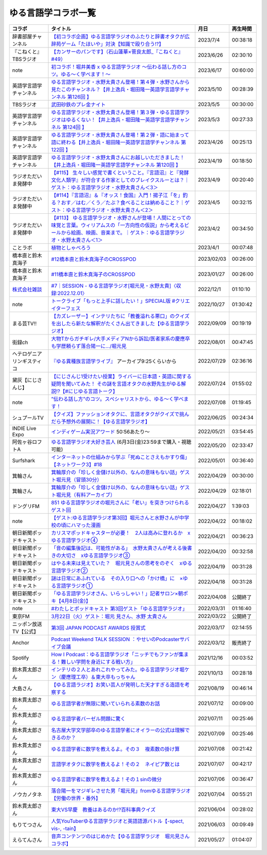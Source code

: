 ゆる言語学コラボ一覧
=============================
+-----------------------------+-------------------------------------------------------------------------------------------------------------------------------------------------------------------------------------------------+------------+----------+
|           コラボ            |                                                                                            タイトル                                                                                             |    月日    | 再生時間 |
+=============================+=================================================================================================================================================================================================+============+==========+
| 辞書部屋チャンネル          | `【初コラボ企画】ゆる言語学ラジオのふたりと辞書オタクが広辞苑ゲーム「たほいや」対決【知識で殴り合う!?】`_                                                                                       | 2023/7/4   | 00:38:18 |
+-----------------------------+-------------------------------------------------------------------------------------------------------------------------------------------------------------------------------------------------+------------+----------+
| 『こねくと』 TBSラジオ      | `【カンサーのパンです】（石山蓮華×菅良太郎_『こねくと』#49）`_                                                                                                                                  | 2023/6/26  | 02:30:10 |
+-----------------------------+-------------------------------------------------------------------------------------------------------------------------------------------------------------------------------------------------+------------+----------+
| note                        | `初コラボ！堀井美香 x ゆる言語学ラジオ 〜伝わる話し方のコツ。ゆる〜く学べます！〜`_                                                                                                             | 2023/6/17  | 00:60:00 |
+-----------------------------+-------------------------------------------------------------------------------------------------------------------------------------------------------------------------------------------------+------------+----------+
| 英語学言語学チャンネル      | `ゆる言語学ラジオ・水野太貴さん登場！第４弾・水野さんから見たこのチャンネル？【井上逸兵・堀田隆一英語学言語学チャンネル 第126回 】`_                                                            | 2023/5/10  | 00:28:39 |
+-----------------------------+-------------------------------------------------------------------------------------------------------------------------------------------------------------------------------------------------+------------+----------+
| TBSラジオ                   | `武田砂鉄のプレ金ナイト`_                                                                                                                                                                       | 2023/5/5   | 00:30:00 |
+-----------------------------+-------------------------------------------------------------------------------------------------------------------------------------------------------------------------------------------------+------------+----------+
| 英語学言語学チャンネル      | `ゆる言語学ラジオ・水野太貴さん登場！第３弾・ゆる言語学ラジオはゆるくない！【井上逸兵・堀田隆一英語学言語学チャンネル 第124回 】`_                                                              | 2023/5/3   | 00:27:33 |
+-----------------------------+-------------------------------------------------------------------------------------------------------------------------------------------------------------------------------------------------+------------+----------+
| 英語学言語学チャンネル      | `ゆる言語学ラジオ・水野太貴さん登場！第２弾・語に始まって語に終わる【井上逸兵・堀田隆一英語学言語学チャンネル 第122回 】`_                                                                      | 2023/4/26  | 00:25:13 |
+-----------------------------+-------------------------------------------------------------------------------------------------------------------------------------------------------------------------------------------------+------------+----------+
| 英語学言語学チャンネル      | `ゆる言語学ラジオ・水野太貴さんにお越しいただきました！【井上逸兵・堀田隆一英語学言語学チャンネル 第120回 】`_                                                                                  | 2023/4/19  | 00:18:50 |
+-----------------------------+-------------------------------------------------------------------------------------------------------------------------------------------------------------------------------------------------+------------+----------+
| ラジオただいま発酵中        | `【#115】 生々しい感覚で書くということ。『言語沼』と『発酵文化人類学』が符合する作家としてのブレイクスルーとは？｜ゲスト：ゆる言語学ラジオ・水野太貴さん＜3＞`_                                 | 2023/4/9   | 00:20:40 |
+-----------------------------+-------------------------------------------------------------------------------------------------------------------------------------------------------------------------------------------------+------------+----------+
| ラジオただいま発酵中        | `【#114】『言語沼』＆『オッス！食国』入門！揚子江「を」釣る？おす／はむ／くう／たぶ？食べることは納めること？｜ゲスト：ゆる言語学ラジオ・水野太貴さん＜2＞`_                                    | 2023/4/5   | 00:32:15 |
+-----------------------------+-------------------------------------------------------------------------------------------------------------------------------------------------------------------------------------------------+------------+----------+
| ラジオただいま発酵中        | `【#113】 ゆる言語学ラジオ・水野さんが登場！人間にとっての味覚と言葉。ウィリアムスの「一方向性の仮説」から考えるビールから絵画、映画、音楽まで。｜ゲスト：ゆる言語学ラジオ・水野太貴さん＜1＞`_ | 2023/4/2   | 00:34:50 |
+-----------------------------+-------------------------------------------------------------------------------------------------------------------------------------------------------------------------------------------------+------------+----------+
| ことラボ                    | `植物としゃべろう`_                                                                                                                                                                             | 2023/4/1   | 00:07:48 |
+-----------------------------+-------------------------------------------------------------------------------------------------------------------------------------------------------------------------------------------------+------------+----------+
| 橋本直と鈴木真海子          | `#12橋本直と鈴木真海子のCROSSPOD`_                                                                                                                                                              | 2023/02/03 | 00:26:00 |
+-----------------------------+-------------------------------------------------------------------------------------------------------------------------------------------------------------------------------------------------+------------+----------+
| 橋本直と鈴木真海子          | `#11橋本直と鈴木真海子のCROSSPOD`_                                                                                                                                                              | 2023/01/27 | 00:26:00 |
+-----------------------------+-------------------------------------------------------------------------------------------------------------------------------------------------------------------------------------------------+------------+----------+
| `株式会社雑談`_             | `#7｜SESSION - ゆる言語学ラジオ[堀元見・水野太貴]〈収録:2022.12.01〉`_                                                                                                                          | 2022/12/1  | 01:10:10 |
+-----------------------------+-------------------------------------------------------------------------------------------------------------------------------------------------------------------------------------------------+------------+----------+
| note                        | `トークライブ「もっと上手に話したい！」SPECIAL版 #クリエイターフェス`_                                                                                                                          | 2022/10/27 | 01:30:42 |
+-----------------------------+-------------------------------------------------------------------------------------------------------------------------------------------------------------------------------------------------+------------+----------+
| まる芸TV!!                  | `【カズレーザー】インテリたちに「教養溢れる悪口」のクイズを出したら新たな解釈がたくさん出てきました【ゆる言語学ラジオ】`_                                                                       | 2022/09/09 | 00:19:19 |
+-----------------------------+-------------------------------------------------------------------------------------------------------------------------------------------------------------------------------------------------+------------+----------+
| 街録ch                      | `大物Tからガチギレ/大手メディアNから訴訟/医者家系の慶應卒も学歴頼らず落合陽一に…/堀元見`_                                                                                                       | 2022/08/01 | 00:47:45 |
+-----------------------------+-------------------------------------------------------------------------------------------------------------------------------------------------------------------------------------------------+------------+----------+
| ヘテロゲニア リンギスティコ | `『ゆる異種族言語学ライブ』`_ アーカイブ9:25くらいから                                                                                                                                          | 2022/07/29 | 02:36:16 |
+-----------------------------+-------------------------------------------------------------------------------------------------------------------------------------------------------------------------------------------------+------------+----------+
| 黛灰【にじさんじ】          | `【にじさんじ1受けたい授業】ライバーに日本語・英語に関する疑問を聞いてみた！ その謎を言語オタクの水野先生がゆる解説!?【#にじゆる言語トーク】`_                                                  | 2022/07/24 | 01:55:02 |
+-----------------------------+-------------------------------------------------------------------------------------------------------------------------------------------------------------------------------------------------+------------+----------+
| note                        | `”伝わる話し方”のコツ。スペシャリストから、ゆる〜く学べます！`_                                                                                                                                 | 2022/07/08 | 01:19:45 |
+-----------------------------+-------------------------------------------------------------------------------------------------------------------------------------------------------------------------------------------------+------------+----------+
| シュプールTV                | `【クイズ】ファッションオタクに、言語オタクがクイズで挑んだら予想外の展開に！【ゆる言語学ラジオ】`_                                                                                             | 2022/06/25 | 00:24:34 |
+-----------------------------+-------------------------------------------------------------------------------------------------------------------------------------------------------------------------------------------------+------------+----------+
| INDIE Live Expo             | `インディゲーム実況アワード`_ 50:56あたり～                                                                                                                                                     | 2022/05/21 | 03:54:45 |
+-----------------------------+-------------------------------------------------------------------------------------------------------------------------------------------------------------------------------------------------+------------+----------+
| 阿佐ヶ谷ロフトA             | `ゆる言語学ラジオ大好き芸人`_ (6月3日(金)23:59まで購入・視聴可能)                                                                                                                               | 2022/05/20 | 02:33:47 |
+-----------------------------+-------------------------------------------------------------------------------------------------------------------------------------------------------------------------------------------------+------------+----------+
| Surfshark                   | `インターネットの仕組みから学ぶ「死ぬことさえもかすり傷」【ネットワーク3】#18`_                                                                                                                 | 2022/05/01 | 00:36:40 |
+-----------------------------+-------------------------------------------------------------------------------------------------------------------------------------------------------------------------------------------------+------------+----------+
| 箕輪さん                    | `箕輪厚介の「珍しく金儲け以外の、なんの意味もない話」ゲスト堀元見（冒頭30分）`_                                                                                                                 | 2022/04/29 | 00:30:00 |
+-----------------------------+-------------------------------------------------------------------------------------------------------------------------------------------------------------------------------------------------+------------+----------+
| 箕輪さん                    | `箕輪厚介の「珍しく金儲け以外の、なんの意味もない話」ゲスト堀元見（有料アーカイブ）`_                                                                                                           | 2022/04/29 | 02:18:01 |
+-----------------------------+-------------------------------------------------------------------------------------------------------------------------------------------------------------------------------------------------+------------+----------+
| ドングリFM                  | `851 ゆる言語学ラジオの堀元さんに「老い」を突きつけられるゲスト回`_                                                                                                                             | 2022/04/27 | 1:39:03  |
+-----------------------------+-------------------------------------------------------------------------------------------------------------------------------------------------------------------------------------------------+------------+----------+
| note                        | `【ゲスト:ゆる言語学ラジオ第3回】堀元さんと水野さんが中学校の頃にハマった漫画`_                                                                                                                 | 2022/04/22 | 00:18:02 |
+-----------------------------+-------------------------------------------------------------------------------------------------------------------------------------------------------------------------------------------------+------------+----------+
| 朝日新聞ポッドキャスト      | `カリスマポッドキャスターが必要！　2人は高みに登れるか　xゆる言語学ラジオ④`_                                                                                                                    | 2022/04/21 | 00:36:23 |
+-----------------------------+-------------------------------------------------------------------------------------------------------------------------------------------------------------------------------------------------+------------+----------+
| 朝日新聞ポッドキャスト      | `「音の編集後記は、可能性がある」　水野太貴さんが考える後書きの大切さ　xゆる言語学ラジオ③`_                                                                                                     | 2022/04/20 | 00:32:58 |
+-----------------------------+-------------------------------------------------------------------------------------------------------------------------------------------------------------------------------------------------+------------+----------+
| 朝日新聞ポッドキャスト      | `はやる未来は見えていた？　堀元見さんの思考をのぞく　xゆる言語学ラジオ②`_                                                                                                                       | 2022/04/19 | 00:31:28 |
+-----------------------------+-------------------------------------------------------------------------------------------------------------------------------------------------------------------------------------------------+------------+----------+
| 朝日新聞ポッドキャスト      | `謎は日常にあふれている　その入り口への「かけ橋」に　×ゆる言語学ラジオ①`_                                                                                                                       | 2022/04/18 | 00:31:28 |
+-----------------------------+-------------------------------------------------------------------------------------------------------------------------------------------------------------------------------------------------+------------+----------+
| 朝日新聞ポッドキャスト      | `「ゆる言語学ラジオさん、いらっしゃい！」記者サロン×朝ポキ【4月8日(金)】`_                                                                                                                      | 2022/04/08 | 公開終了 |
+-----------------------------+-------------------------------------------------------------------------------------------------------------------------------------------------------------------------------------------------+------------+----------+
| note                        | `#わたしとポッドキャスト 第3回ゲスト「ゆる言語学ラジオ」`_                                                                                                                                      | 2022/03/31 | 01:16:40 |
+-----------------------------+-------------------------------------------------------------------------------------------------------------------------------------------------------------------------------------------------+------------+----------+
| 東京FM                      | `3月22日（火）ゲスト：堀元 見さん、水野 太貴さん`_                                                                                                                                              | 2022/03/22 | 公開終了 |
+-----------------------------+-------------------------------------------------------------------------------------------------------------------------------------------------------------------------------------------------+------------+----------+
| ニッポン放送TV【公式】      | `第3回 JAPAN PODCAST AWARDS 授賞式`_                                                                                                                                                            | 2022/03/17 | 02:14:55 |
+-----------------------------+-------------------------------------------------------------------------------------------------------------------------------------------------------------------------------------------------+------------+----------+
| Anchor                      | `Podcast Weekend TALK SESSION ：やせいのPodcasterサバイブ会議`_                                                                                                                                 | 2022/03/12 | 販売終了 |
+-----------------------------+-------------------------------------------------------------------------------------------------------------------------------------------------------------------------------------------------+------------+----------+
| Spotify                     | `How I Podcast：ゆる言語学ラジオ「ニッチでもファンが集まる！難しい学問を身近にする戦い方」`_                                                                                                    | 2021/12/16 | 00:03:52 |
+-----------------------------+-------------------------------------------------------------------------------------------------------------------------------------------------------------------------------------------------+------------+----------+
| 鈴木貫太郎さん              | `インテリの２人とあれこれやってみた。ゆる言語学ラジオ堀ケン（慶應理工卒）＆東大卒もっちゃん`_                                                                                                   | 2021/10/13 | 00:28:18 |
+-----------------------------+-------------------------------------------------------------------------------------------------------------------------------------------------------------------------------------------------+------------+----------+
| 大島さん                    | `【ゆる言語ラジオ】お笑い芸人が発明した天才すぎる造語を考察する`_                                                                                                                               | 2021/08/19 | 00:46:14 |
+-----------------------------+-------------------------------------------------------------------------------------------------------------------------------------------------------------------------------------------------+------------+----------+
| 鈴木貫太郎さん              | `ゆる言語学者が無限に聞いていられる素数のお話`_                                                                                                                                                 | 2021/07/12 | 00:09:00 |
+-----------------------------+-------------------------------------------------------------------------------------------------------------------------------------------------------------------------------------------------+------------+----------+
| 鈴木貫太郎さん              | `ゆる言語学者バーゼル問題に驚く`_                                                                                                                                                               | 2021/07/11 | 00:25:46 |
+-----------------------------+-------------------------------------------------------------------------------------------------------------------------------------------------------------------------------------------------+------------+----------+
| 鈴木貫太郎さん              | `名古屋大学文学部卒のゆる言語学者にオイラーの公式は理解できるのか？`_                                                                                                                           | 2021/07/09 | 00:25:46 |
+-----------------------------+-------------------------------------------------------------------------------------------------------------------------------------------------------------------------------------------------+------------+----------+
| 鈴木貫太郎さん              | `ゆる言語学者に数学を教えるよ。その３　複素数の掛け算`_                                                                                                                                         | 2021/07/08 | 00:21:42 |
+-----------------------------+-------------------------------------------------------------------------------------------------------------------------------------------------------------------------------------------------+------------+----------+
| 鈴木貫太郎さん              | `言語学オタクに数学を教えるよ！その２　ネイピア数とは`_                                                                                                                                         | 2021/07/07 | 00:42:17 |
+-----------------------------+-------------------------------------------------------------------------------------------------------------------------------------------------------------------------------------------------+------------+----------+
| 鈴木貫太郎さん              | `ゆる言語学者に数学を教えるよ！その１sinの微分`_                                                                                                                                                | 2021/07/06 | 00:36:47 |
+-----------------------------+-------------------------------------------------------------------------------------------------------------------------------------------------------------------------------------------------+------------+----------+
| ノウカノタネ                | `落合陽一をマジギレさせた男「堀元見」fromゆる言語学ラジオ【労働の世界・番外】`_                                                                                                                 | 2021/07/04 | 00:55:21 |
+-----------------------------+-------------------------------------------------------------------------------------------------------------------------------------------------------------------------------------------------+------------+----------+
| 鈴木貫太郎さん              | `東大VS早慶　教養はあるのか⁉️百科事典クイズ`_                                                                                                                                                   | 2021/06/04 | 00:28:02 |
+-----------------------------+-------------------------------------------------------------------------------------------------------------------------------------------------------------------------------------------------+------------+----------+
| もりてつさん                | `人気YouTuberゆる言語学ラジオと英語語源バトル【-spect, vis-, -tain】`_                                                                                                                          | 2021/06/03 | 00:09:49 |
+-----------------------------+-------------------------------------------------------------------------------------------------------------------------------------------------------------------------------------------------+------------+----------+
| えらてんさん                | `音声コンテンツのはじめかた【ゆる言語学ラジオ　堀元見さんコラボ】`_                                                                                                                             | 2021/05/27 | 01:04:07 |
+-----------------------------+-------------------------------------------------------------------------------------------------------------------------------------------------------------------------------------------------+------------+----------+


.. _落合陽一をマジギレさせた男「堀元見」fromゆる言語学ラジオ【労働の世界・番外】: https://open.spotify.com/episode/64DQEpUL2SL9aOs5C3dgxF
.. _音声コンテンツのはじめかた【ゆる言語学ラジオ　堀元見さんコラボ】: https://www.youtube.com/watch?v=-XHt8SwonfI
.. _人気YouTuberゆる言語学ラジオと英語語源バトル【-spect, vis-, -tain】: https://www.youtube.com/watch?v=mNvKiee3vd4
.. _東大VS早慶　教養はあるのか⁉️百科事典クイズ: https://www.youtube.com/watch?v=ZIWIjJREzzQ
.. _ゆる言語学者に数学を教えるよ！その１sinの微分: https://www.youtube.com/watch?v=9auBzoX649o
.. _言語学オタクに数学を教えるよ！その２　ネイピア数とは: https://www.youtube.com/watch?v=p2owhIJZIqQ
.. _ゆる言語学者に数学を教えるよ。その３　複素数の掛け算: https://www.youtube.com/watch?v=jl7VDAV85Fc
.. _名古屋大学文学部卒のゆる言語学者にオイラーの公式は理解できるのか？: https://www.youtube.com/watch?v=ZrX1Nzrpu0g
.. _ゆる言語学者バーゼル問題に驚く: https://www.youtube.com/watch?v=9pEUZRNeGk8
.. _ゆる言語学者が無限に聞いていられる素数のお話: https://www.youtube.com/watch?v=XoAZmVwsSu8
.. _【ゆる言語ラジオ】お笑い芸人が発明した天才すぎる造語を考察する: https://www.youtube.com/watch?v=FDrniZbp6C0
.. _インテリの２人とあれこれやってみた。ゆる言語学ラジオ堀ケン（慶應理工卒）＆東大卒もっちゃん: https://www.youtube.com/watch?v=pk7MO3Hu4FY
.. _How I Podcast：ゆる言語学ラジオ「ニッチでもファンが集まる！難しい学問を身近にする戦い方」: https://www.youtube.com/watch?v=03-CXCD6BFo
.. _#わたしとポッドキャスト 第3回ゲスト「ゆる言語学ラジオ」: https://youtu.be/goYHBS4Fa8k
.. _第3回 JAPAN PODCAST AWARDS 授賞式: https://www.youtube.com/watch?v=m_DL2Fyy8JM
.. _謎は日常にあふれている　その入り口への「かけ橋」に　×ゆる言語学ラジオ①: https://open.spotify.com/episode/4TwQ4R3PHXbTY6HAcPgcBm?si=F8TJxQ9oSBOu_Fjm04gDqA
.. _はやる未来は見えていた？　堀元見さんの思考をのぞく　xゆる言語学ラジオ②: https://open.spotify.com/episode/785WtKmuq2PwRe7DqO5Mmj?si=9SobdVZcS2KggV-AU_Xnaw
.. _「音の編集後記は、可能性がある」　水野太貴さんが考える後書きの大切さ　xゆる言語学ラジオ③: https://open.spotify.com/episode/7e2ZSR5QLZqveVAeycNQZ1?si=eAOr3aCIRS2FhwZgb21A6Q
.. _カリスマポッドキャスターが必要！　2人は高みに登れるか　xゆる言語学ラジオ④: https://open.spotify.com/episode/4zhPNFqMcujfsCWiusYhPJ?si=EG5je_xSQxu9nheAj4wy3g
.. _【ゲスト:ゆる言語学ラジオ第3回】堀元さんと水野さんが中学校の頃にハマった漫画: https://open.spotify.com/episode/3MCwBCCXWzuIiiRnJqPI1B?si=Wvci_u3LTxqvBWav6tSN9w
.. _3月22日（火）ゲスト：堀元 見さん、水野 太貴さん: https://www.tfm.co.jp/bo/report/2001
.. _「ゆる言語学ラジオさん、いらっしゃい！」記者サロン×朝ポキ【4月8日(金)】: https://peatix.com/event/3199395
.. _Podcast Weekend TALK SESSION ：やせいのPodcasterサバイブ会議: https://podcastweekend.zaiko.io/e/talksession20220312
.. _851 ゆる言語学ラジオの堀元さんに「老い」を突きつけられるゲスト回: https://youtu.be/3QiN4NE_PFg
.. _箕輪厚介の「珍しく金儲け以外の、なんの意味もない話」ゲスト堀元見（冒頭30分）: https://youtu.be/6IXPq5WkJNQ
.. _箕輪厚介の「珍しく金儲け以外の、なんの意味もない話」ゲスト堀元見（有料アーカイブ）: https://twitcasting.tv/loftplusone/shopcart/152556
.. _インターネットの仕組みから学ぶ「死ぬことさえもかすり傷」【ネットワーク3】#18: https://www.youtube.com/watch?v=Pu3g0LBVMFo
.. _ゆる言語学ラジオ大好き芸人: https://www.loft-prj.co.jp/schedule/lofta/214035
.. _インディゲーム実況アワード: https://www.youtube.com/watch?v=SRFoQrV_YlI&t=3056s
.. _『ゆる異種族言語学ライブ』: https://www.loft-prj.co.jp/schedule/plusone/217968
.. _”伝わる話し方”のコツ。スペシャリストから、ゆる〜く学べます！: https://youtu.be/-c0-kZz9UwU
.. _【クイズ】ファッションオタクに、言語オタクがクイズで挑んだら予想外の展開に！【ゆる言語学ラジオ】: https://youtu.be/GwpDnnqkny0
.. _【にじさんじ1受けたい授業】ライバーに日本語・英語に関する疑問を聞いてみた！ その謎を言語オタクの水野先生がゆる解説!?【#にじゆる言語トーク】: https://youtu.be/eeyaMUrWOog
.. _大物Tからガチギレ/大手メディアNから訴訟/医者家系の慶應卒も学歴頼らず落合陽一に…/堀元見: https://youtu.be/RBJSUsCxH3M
.. _【カズレーザー】インテリたちに「教養溢れる悪口」のクイズを出したら新たな解釈がたくさん出てきました【ゆる言語学ラジオ】: https://youtu.be/MxrJ-rFLVQw
.. _トークライブ「もっと上手に話したい！」SPECIAL版 #クリエイターフェス: https://www.youtube.com/watch?v=XXCj2eIUiVI
.. _#7｜SESSION - ゆる言語学ラジオ[堀元見・水野太貴]〈収録:2022.12.01〉: https://open.spotify.com/episode/0GP4AclZ4moE7C8VUb6iDq
.. _株式会社雑談: https://zatsudan.co.jp/about/
.. _#11橋本直と鈴木真海子のCROSSPOD: https://open.spotify.com/episode/4vBkFszTGesqfLyYqmLpXu
.. _#12橋本直と鈴木真海子のCROSSPOD: https://open.spotify.com/episode/0stqL3eKue7G7nZ8iGHlCG
.. _植物としゃべろう: https://youtu.be/DIcN2bEMZEo
.. _【#113】 ゆる言語学ラジオ・水野さんが登場！人間にとっての味覚と言葉。ウィリアムスの「一方向性の仮説」から考えるビールから絵画、映画、音楽まで。｜ゲスト：ゆる言語学ラジオ・水野太貴さん＜1＞: https://youtu.be/kC73h0h1Ynk
.. _【#114】『言語沼』＆『オッス！食国』入門！揚子江「を」釣る？おす／はむ／くう／たぶ？食べることは納めること？｜ゲスト：ゆる言語学ラジオ・水野太貴さん＜2＞: https://youtu.be/GgzHy3gyA7M
.. _【#115】 生々しい感覚で書くということ。『言語沼』と『発酵文化人類学』が符合する作家としてのブレイクスルーとは？｜ゲスト：ゆる言語学ラジオ・水野太貴さん＜3＞: https://youtu.be/DASpzzLuofQ
.. _ゆる言語学ラジオ・水野太貴さんにお越しいただきました！【井上逸兵・堀田隆一英語学言語学チャンネル 第120回 】: https://youtu.be/6ae3aG-DOUc
.. _ゆる言語学ラジオ・水野太貴さん登場！第２弾・語に始まって語に終わる【井上逸兵・堀田隆一英語学言語学チャンネル 第122回 】: https://youtu.be/W8XdtMorpr0
.. _ゆる言語学ラジオ・水野太貴さん登場！第３弾・ゆる言語学ラジオはゆるくない！【井上逸兵・堀田隆一英語学言語学チャンネル 第124回 】: https://youtu.be/QwILKxwyRq0
.. _武田砂鉄のプレ金ナイト: https://radiko.jp/#!/ts/TBS/20230505220000
.. _ゆる言語学ラジオ・水野太貴さん登場！第４弾・水野さんから見たこのチャンネル？【井上逸兵・堀田隆一英語学言語学チャンネル 第126回 】: https://youtu.be/2AKnpWcfH8Y
.. _初コラボ！堀井美香 x ゆる言語学ラジオ 〜伝わる話し方のコツ。ゆる〜く学べます！〜: https://www.youtube.com/live/Wa8ZNnHBmE8?feature=share
.. _【カンサーのパンです】（石山蓮華×菅良太郎_『こねくと』#49）: https://www.youtube.com/watch?v=Z7GwMmuUYTM&t=7248s
.. _【初コラボ企画】ゆる言語学ラジオのふたりと辞書オタクが広辞苑ゲーム「たほいや」対決【知識で殴り合う!?】: https://youtu.be/6v9U-qyOBZM